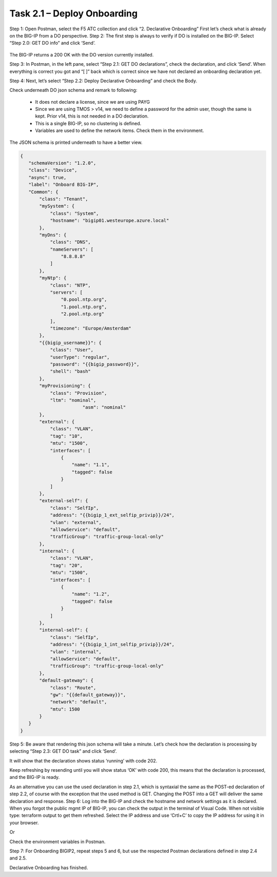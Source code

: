 ****************************
Task 2.1 – Deploy Onboarding
****************************
Step 1: Open Postman, select the F5 ATC collection and click “2. Declarative Onboarding”
First let’s check what is already on the BIG-IP from a DO perspective.
Step 2: The first step is always to verify if DO is installed on the BIG-IP. Select “Step 2.0: GET DO info” and click ‘Send’.
 
 .. image:: ../../png/module2/task2_1_p1.png
    :align: center

The BIG-IP returns a 200 OK with the DO version currently installed.

Step 3: In Postman, in the left pane, select “Step 2.1: GET DO declarations”, check the declaration, and click ‘Send’.
When everything is correct you got and “[ ]” back which is correct since we have not declared an onboarding declaration yet.

.. image:: ../../png/module2/task2_1_p2.png
    :align: center

Step 4: Next, let’s select “Step 2.2: Deploy Declarative Onboarding” and check the Body.

Check underneath DO json schema and remark to following:

 - It does not declare a license, since we are using PAYG
 - Since we are using TMOS > v14, we need to define a password for the admin user, though the same is kept. Prior v14, this is not needed in a DO declaration.
 - This is a single BIG-IP, so no clustering is defined.
 - Variables are used to define the network items. Check them in the environment.

The JSON schema is printed underneath to have a better view.

.. code-block:: json
   
 {
    "schemaVersion": "1.2.0",
    "class": "Device",
    "async": true,
    "label": "Onboard BIG-IP",
    "Common": {
        "class": "Tenant",
        "mySystem": {
            "class": "System",
            "hostname": "bigip01.westeurope.azure.local"
        },
        "myDns": {
            "class": "DNS",
            "nameServers": [
                "8.8.8.8"
            ]
        },
        "myNtp": {
            "class": "NTP",
            "servers": [
                "0.pool.ntp.org",
                "1.pool.ntp.org",
                "2.pool.ntp.org"
            ],
            "timezone": "Europe/Amsterdam"
        },
        "{{bigip_username}}": {
            "class": "User",
            "userType": "regular",
            "password": "{{bigip_password}}",
            "shell": "bash"
        },
        "myProvisioning": {
            "class": "Provision",
            "ltm": "nominal",
			"asm": "nominal"
        },
        "external": {
            "class": "VLAN",
            "tag": "10",
            "mtu": "1500",
            "interfaces": [
                {
                    "name": "1.1",
                    "tagged": false
                }
            ]
        },
        "external-self": {
            "class": "SelfIp",
            "address": "{{bigip_1_ext_selfip_privip}}/24",
            "vlan": "external",
            "allowService": "default",
            "trafficGroup": "traffic-group-local-only"
        },
        "internal": {
            "class": "VLAN",
            "tag": "20",
            "mtu": "1500",
            "interfaces": [
                {
                    "name": "1.2",
                    "tagged": false
                }
            ]
        },
        "internal-self": {
            "class": "SelfIp",
            "address": "{{bigip_1_int_selfip_privip}}/24",
            "vlan": "internal",
            "allowService": "default",
            "trafficGroup": "traffic-group-local-only"
        },
        "default-gateway": {
            "class": "Route",
            "gw": "{{default_gateway}}",
            "network": "default",
            "mtu": 1500
        }        
    }
 }


Step 5: Be aware that rendering this json schema will take a minute. Let’s check how the declaration is processing by selecting “Step 2.3: GET DO task” and click ‘Send’.

It will show that the declaration shows status ‘running’ with code 202.
 

Keep refreshing by resending until you will show status ‘OK’ with code 200, this means that the declaration is processed, and the BIG-IP is ready.
 
As an alternative you can use the used declaration in step 2.1, which is syntaxial the same as the POST-ed declaration of step 2.2, of course with the exception that the used method is GET. Changing the POST into a GET will deliver the same declaration and response.
Step 6: Log into the BIG-IP and check the hostname and network settings as it is declared. 
When you forgot the public mgmt IP of BIG-IP, you can check the output in the terminal of Visual Code. When not visible type: terraform output to get them refreshed. Select the IP address and use ‘Crtl+C’ to copy the IP address for using it in your browser.

Or

Check the environment variables in Postman.


Step 7: For Onboarding BIGIP2, repeat steps 5 and 6, but use the respected Postman declarations defined in step 2.4 and 2.5.

Declarative Onboarding has finished.
